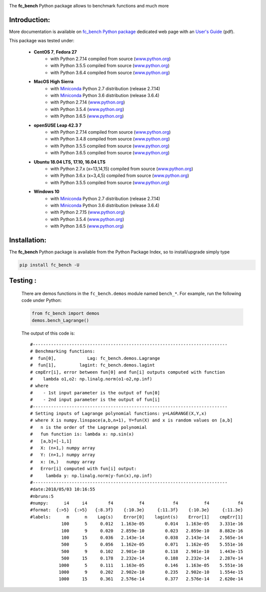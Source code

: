 
.. _fc-bench: http://www.math.univ-paris13.fr/~cuvelier/software/Python/fc-bench.html 
   
.. _www.python.org: http://www.python.org/

.. _Miniconda: https://conda.io/miniconda.html

.. _Anaconda: https://www.anaconda.com

.. _Canopy: https://www.enthought.com/product/canopy/

.. _Mayavi: http://docs.enthought.com/mayavi/mayavi/

.. _Matplotlib: https://matplotlib.org/
    
.. image:: http://www.math.univ-paris13.fr/~cuvelier/software/codes/Python/fc-bench/pyfc-bench_400.png
  :width: 400px
  :align: center

The **fc\_bench** Python package allows to benchmark functions and much more
   

   
Introduction:
------------- 

.. _fc\_bench Python package: http://www.math.univ-paris13.fr/~cuvelier/software/Python/fc-bench.html 

.. _User's Guide: http://www.math.univ-paris13.fr/~cuvelier/software/codes/Python/fc-bench/0.0.2/fc_bench-0.0.2.pdf
   
More documentation is available on `fc\_bench Python package`_ dedicated web page with an `User's Guide`_ (pdf).


This package was tested under:

    - **CentOS 7**, **Fedora 27**
       - with Python 2.7.14 compiled from source (www.python.org_)
       - with Python 3.5.5 compiled from source (www.python.org_)
       - with Python 3.6.4 compiled from source (www.python.org_)
    - **MacOS High Sierra**
       - with Miniconda_ Python 2.7 distribution (release 2.7.14)
       - with Miniconda_ Python 3.6 distribution (release 3.6.4)
       - with Python 2.7.14 (www.python.org_)
       - with Python 3.5.4 (www.python.org_)
       - with Python 3.6.5 (www.python.org_)
    - **openSUSE Leap 42.3 7**
       - with Python 2.7.14 compiled from source (www.python.org_)
       - with Python 3.4.8 compiled from source (www.python.org_)
       - with Python 3.5.5 compiled from source (www.python.org_)
       - with Python 3.6.5 compiled from source (www.python.org_)
    - **Ubuntu 18.04 LTS, 17.10, 16.04 LTS** 
       - with Python 2.7.x (x=13,14,15) compiled from source (www.python.org_)
       - with Python 3.6.x (x=3,4,5) compiled from source (www.python.org_)
       - with Python 3.5.5 compiled from source (www.python.org_)
    - **Windows 10** 
       - with Miniconda_ Python 2.7 distribution (release 2.7.14)
       - with Miniconda_ Python 3.6 distribution (release 3.6.4)
       - with Python 2.7.15 (www.python.org_)
       - with Python 3.5.4 (www.python.org_)
       - with Python 3.6.5 (www.python.org_)


Installation:
-------------

The **fc\_bench** Python package is available from the Python Package Index, so to install/upgrade simply type

.. code:: 

    pip install fc_bench -U
      
Testing :
---------      
  There are demos functions in the ``fc_bench.demos`` module named ``bench_*``.
  For example, run the following code under Python:
  
  .. code:: python
  
      from fc_bench import demos
      demos.bench_Lagrange()
      
  The output of this code is::
  
      #---------------------------------------------------------------------------
      # Benchmarking functions:
      #  fun[0],            Lag: fc_bench.demos.Lagrange
      #  fun[1],         lagint: fc_bench.demos.lagint
      # cmpErr[i], error between fun[0] and fun[i] outputs computed with function
      #    lambda o1,o2: np.linalg.norm(o1-o2,np.inf)
      # where
      #    - 1st input parameter is the output of fun[0]
      #    - 2nd input parameter is the output of fun[i]
      #---------------------------------------------------------------------------
      # Setting inputs of Lagrange polynomial functions: y=LAGRANGE(X,Y,x)
      # where X is numpy.linspace(a,b,n+1), Y=fun(X) and x is random values on [a,b]
      #   n is the order of the Lagrange polynomial
      #   fun function is: lambda x: np.sin(x)
      #   [a,b]=[-1,1]
      #   X: (n+1,) numpy array
      #   Y: (n+1,) numpy array
      #   x: (m,)   numpy array
      #   Error[i] computed with fun[i] output:
      #     lambda y: np.linalg.norm(y-fun(x),np.inf)
      #---------------------------------------------------------------------------
      #date:2018/05/03 10:16:55
      #nbruns:5
      #numpy:      i4     i4        f4          f4           f4          f4           f4
      #format:  {:>5}  {:>5}   {:8.3f}    {:10.3e}     {:11.3f}    {:10.3e}     {:11.3e}
      #labels:      m      n    Lag(s)    Error[0]    lagint(s)    Error[1]    cmpErr[1]
                  100      5     0.012   1.163e-05        0.014   1.163e-05    3.331e-16
                  100      9     0.020   2.859e-10        0.023   2.859e-10    8.882e-16
                  100     15     0.036   2.143e-14        0.038   2.143e-14    2.565e-14
                  500      5     0.056   1.162e-05        0.071   1.162e-05    5.551e-16
                  500      9     0.102   2.901e-10        0.118   2.901e-10    1.443e-15
                  500     15     0.178   2.232e-14        0.188   2.232e-14    2.287e-14
                 1000      5     0.111   1.163e-05        0.146   1.163e-05    5.551e-16
                 1000      9     0.202   2.902e-10        0.235   2.902e-10    1.554e-15
                 1000     15     0.361   2.576e-14        0.377   2.576e-14    2.620e-14

                   
